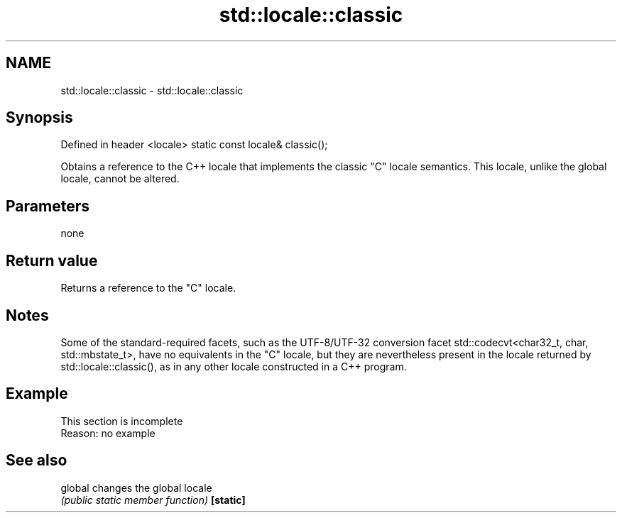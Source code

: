 .TH std::locale::classic 3 "2020.03.24" "http://cppreference.com" "C++ Standard Libary"
.SH NAME
std::locale::classic \- std::locale::classic

.SH Synopsis

Defined in header <locale>
static const locale& classic();

Obtains a reference to the C++ locale that implements the classic "C" locale semantics. This locale, unlike the global locale, cannot be altered.

.SH Parameters

none

.SH Return value

Returns a reference to the "C" locale.

.SH Notes

Some of the standard-required facets, such as the UTF-8/UTF-32 conversion facet std::codecvt<char32_t, char, std::mbstate_t>, have no equivalents in the "C" locale, but they are nevertheless present in the locale returned by std::locale::classic(), as in any other locale constructed in a C++ program.

.SH Example


 This section is incomplete
 Reason: no example


.SH See also



global   changes the global locale
         \fI(public static member function)\fP
\fB[static]\fP




